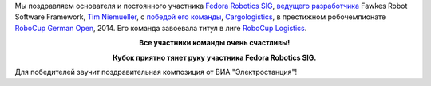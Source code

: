 .. title: Команда Cargologistics выиграла RoboCup German Open 2014!
.. slug: Команда-cargologistics-выиграла-robocup-german-open-2014
.. date: 2014-04-05 23:25:29
.. tags: robotics
.. category:
.. link:
.. description:
.. type: text
.. author: Peter Lemenkov

Мы поздравляем основателя и постоянного участника `Fedora Robotics
SIG <https://fedoraproject.org/wiki/SIGs/Robotics>`__, `ведущего
разработчика <https://www.openhub.net/accounts/timn/positions>`__ Fawkes
Robot Software Framework, `Tim
Niemueller <http://scholar.google.com/citations?user=iRMEfoAAAAAJ>`__, с
`победой его
команды <https://www.carologistics.org/blog/2014/04/05/GERMAN_CHAMPION/>`__,
`Cargologistics <http://www.carologistics.org/>`__, в престижном
робочемпионате `RoboCup German
Open <http://www.robocupgermanopen.de/>`__, 2014. Его команда завоевала
титул в лиге `RoboCup Logistics <http://www.robocup-logistics.org/>`__.

.. image:: http://www.carologistics.org/media/blog_images/seb_1.gif
   :align: center
   :target: https://www.carologistics.org/blog/2014/04/05/GERMAN_CHAMPION/

.. class:: align-center

**Все участники команды очень счастливы!**

.. image:: https://lh5.googleusercontent.com/-RUYOhslNaiA/U0AYji8vNyI/AAAAAAAAHKA/nKtqLuxCpFk/05.04.14+-+1
   :align: center

.. class:: align-center

**Кубок приятно тянет руку участника Fedora Robotics SIG.**

Для победителей звучит поздравительная композиция от ВИА
"Электростанция"!

.. youtube:: v2RTk53WtZ0
   :align: center
